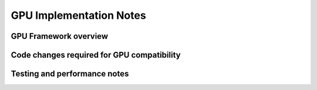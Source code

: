 .. _gpuimplementation:


***********************************
GPU Implementation Notes
***********************************

GPU Framework overview
======================


Code changes required for GPU compatibility
============================================



Testing and performance notes  
==============================
